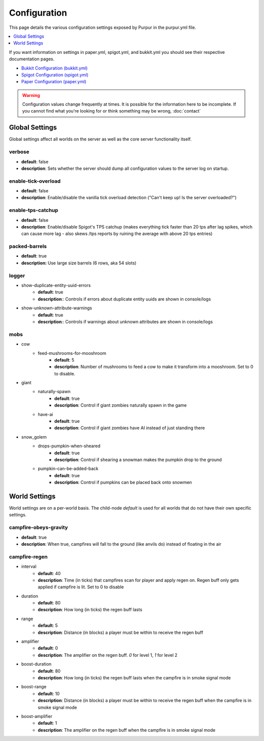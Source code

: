 =============
Configuration
=============

This page details the various configuration settings exposed by Purpur in the purpur.yml file.

.. contents::
   :depth: 1
   :local:

If you want information on settings in paper.yml, spigot.yml, and bukkit.yml you should see
their respective documentation pages.

* `Bukkit Configuration (bukkit.yml) <https://bukkit.gamepedia.com/Bukkit.yml>`_

* `Spigot Configuration (spigot.yml) <https://www.spigotmc.org/wiki/spigot-configuration/>`_

* `Paper Configuration (paper.yml) <https://paper.readthedocs.io/en/stable/server/configuration.html>`_

.. warning::
    Configuration values change frequently at times. It is possible for the
    information here to be incomplete. If you cannot find what you're looking for
    or think something may be wrong, :doc:`contact`

Global Settings
===============

Global settings affect all worlds on the server as well as the core server
functionality itself.

verbose
~~~~~~~
* **default**: false
* **description**: Sets whether the server should dump all configuration values to the server log on startup.

enable-tick-overload
~~~~~~~~~~~~~~~~~~~~
* **default**: false
* **description**: Enable/disable the vanilla tick overload detection ("Can't keep up! Is the server overloaded?")

enable-tps-catchup
~~~~~~~~~~~~~~~~~~
* **default**: false
* **description**: Enable/disable Spigot's TPS catchup (makes everything tick faster than 20 tps after lag spikes, which can cause more lag - also skews /tps reports by ruining the average with above 20 tps entries)

packed-barrels
~~~~~~~~~~~~~~
* **default**: true
* **description:** Use large size barrels (6 rows, aka 54 slots)

logger
~~~~~~
* show-duplicate-entity-uuid-errors
    - **default**: true
    - **description**:: Controls if errors about duplicate entity uuids are shown in console/logs

* show-unknown-attribute-warnings
    - **default**: true
    - **description**:: Controls if warnings about unknown attributes are shown in console/logs

mobs
~~~~
* cow
    * feed-mushrooms-for-mooshroom
        - **default**: 5
        - **description**: Number of mushrooms to feed a cow to make it transform into a mooshroom. Set to 0 to disable.

* giant
    * naturally-spawn
        - **default**: true
        - **description**: Control if giant zombies naturally spawn in the game

    * have-ai
        - **default**: true
        - **description**: Control if giant zombies have AI instead of just standing there

* snow_golem
    * drops-pumpkin-when-sheared
        - **default**: true
        - **description**: Control if shearing a snowman makes the pumpkin drop to the ground

    * pumpkin-can-be-added-back
        - **default**: true
        - **description**: Control if pumpkins can be placed back onto snowmen

World Settings
==============

World settings are on a per-world basis. The child-node `default` is used for all worlds that do not have their own specific settings.

campfire-obeys-gravity
~~~~~~~~~~~~~~~~~~~~
* **default**: true
* **description**: When true, campfires will fall to the ground (like anvils do) instead of floating in the air

campfire-regen
~~~~~~~~~~~~~~
* interval
    - **default**: 40
    - **description**: Time (in ticks) that campfires scan for player and apply regen on. Regen buff only gets applied if campfire is lit. Set to 0 to disable

* duration
    - **default**: 80
    - **description**: How long (in ticks) the regen buff lasts

* range
    - **default**: 5
    - **description**: Distance (in blocks) a player must be within to receive the regen buff

* amplifier
    - **default**: 0
    - **description**: The amplifier on the regen buff. `0` for level 1, `1` for level 2

* boost-duration
    - **default**: 80
    - **description**: How long (in ticks) the regen buff lasts when the campfire is in smoke signal mode

* boost-range
    - **default**: 10
    - **description**: Distance (in blocks) a player must be within to receive the regen buff when the campfire is in smoke signal mode

* boost-amplifier
    - **default**: 1
    - **description**: The amplifier on the regen buff when the campfire is in smoke signal mode
